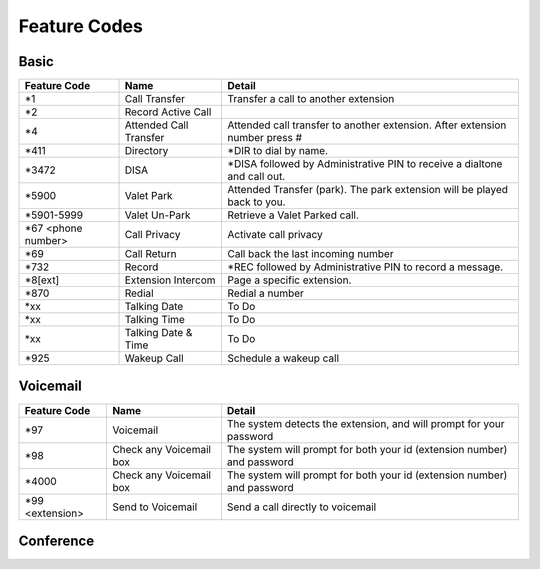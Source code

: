 ##################
Feature Codes
##################

**Basic**
^^^^^^^^^

+-----------------------+-------------------------+-------------------------------------------------------------------------------+
| Feature Code          | Name                    | Detail                                                                        |
+=======================+=========================+===============================================================================+
| *1                    | Call Transfer           |Transfer a call to another extension                                           |
+-----------------------+-------------------------+-------------------------------------------------------------------------------+
| *2                    | Record Active Call      |                                                                               |
+-----------------------+-------------------------+-------------------------------------------------------------------------------+
| *4                    | Attended Call Transfer  | Attended call transfer to another extension. After extension number press #   |
+-----------------------+-------------------------+-------------------------------------------------------------------------------+
| *411                  | Directory               | *DIR to dial by name.                                                         |
+-----------------------+-------------------------+-------------------------------------------------------------------------------+
| *3472                 | DISA                    | *DISA followed by Administrative PIN to receive a dialtone and call out.      |
+-----------------------+-------------------------+-------------------------------------------------------------------------------+
| *5900                 | Valet Park              | Attended Transfer (park). The park extension will be played back to you.      |
+-----------------------+-------------------------+-------------------------------------------------------------------------------+
| *5901-5999            | Valet Un-Park           | Retrieve a Valet Parked call.                                                 |
+-----------------------+-------------------------+-------------------------------------------------------------------------------+
| *67 <phone number>    | Call Privacy            | Activate call privacy                                                         |
+-----------------------+-------------------------+-------------------------------------------------------------------------------+
| *69                   | Call Return             | Call back the last incoming number                                            |
+-----------------------+-------------------------+-------------------------------------------------------------------------------+
| *732                  | Record                  |*REC followed by Administrative PIN to record a message.                       |
+-----------------------+-------------------------+-------------------------------------------------------------------------------+
| *8[ext]               | Extension Intercom      | Page a specific extension.                                                    |
+-----------------------+-------------------------+-------------------------------------------------------------------------------+
| *870                  | Redial                  | Redial a number                                                               |
+-----------------------+-------------------------+-------------------------------------------------------------------------------+
| *xx                   | Talking Date            | To Do                                                                         |
+-----------------------+-------------------------+-------------------------------------------------------------------------------+
| *xx                   | Talking Time            | To Do                                                                         |
+-----------------------+-------------------------+-------------------------------------------------------------------------------+
| *xx                   | Talking Date & Time     | To Do                                                                         |
+-----------------------+-------------------------+-------------------------------------------------------------------------------+
| *925                  | Wakeup Call             | Schedule a wakeup call                                                        |
+-----------------------+-------------------------+-------------------------------------------------------------------------------+


**Voicemail**
^^^^^^^^^^^^^


+-----------------------+-------------------------+-------------------------------------------------------------------------------+
| Feature Code          | Name                    | Detail                                                                        |
+=======================+=========================+===============================================================================+
| *97                   | Voicemail               | The system detects the extension, and will prompt for your password           |
+-----------------------+-------------------------+-------------------------------------------------------------------------------+
| *98                   | Check any Voicemail box | The system will prompt for both your id (extension number) and password       |
+-----------------------+-------------------------+-------------------------------------------------------------------------------+
| *4000                 | Check any Voicemail box | The system will prompt for both your id (extension number) and password       |
+-----------------------+-------------------------+-------------------------------------------------------------------------------+
| *99 <extension>       | Send to Voicemail       | Send a call directly to voicemail                                             |
+-----------------------+-------------------------+-------------------------------------------------------------------------------+

**Conference**
^^^^^^^^^^^^^^

